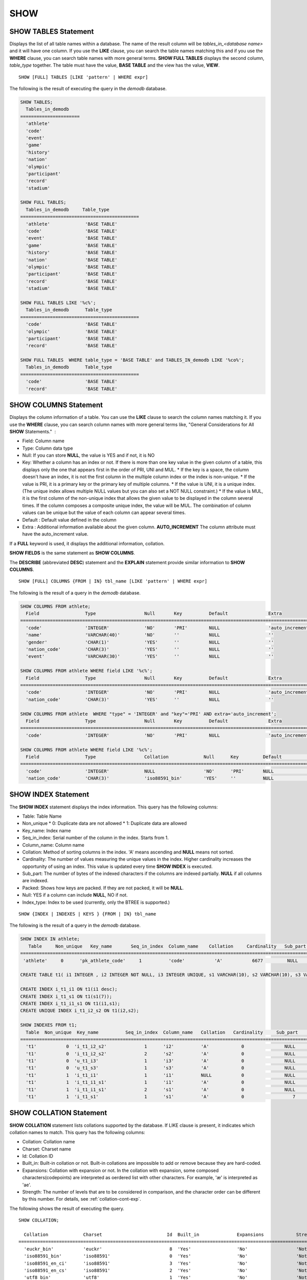 ****
SHOW
****

SHOW TABLES Statement
=====================

Displays the list of all table names within a database. The name of the result column will be *tables_in_<database name>* and it will have one column. If you use the **LIKE** clause, you can search the table names matching this and if you use the **WHERE** clause, you can search table names with more general terms. **SHOW FULL TABLES** displays the second column, *table_type* together. The table must have the value, **BASE TABLE** and the view has the value, **VIEW**. ::

    SHOW [FULL] TABLES [LIKE 'pattern' | WHERE expr]

The following is the result of executing the query in the *demodb* database.

.. code-block:: sql

    SHOW TABLES;
      Tables_in_demodb
    ======================
      'athlete'
      'code'
      'event'
      'game'
      'history'
      'nation'
      'olympic'
      'participant'
      'record'
      'stadium'
     
    SHOW FULL TABLES;
      Tables_in_demodb     Table_type
    ============================================
      'athlete'             'BASE TABLE'
      'code'                'BASE TABLE'
      'event'               'BASE TABLE'
      'game'                'BASE TABLE'
      'history'             'BASE TABLE'
      'nation'              'BASE TABLE'
      'olympic'             'BASE TABLE'
      'participant'         'BASE TABLE'
      'record'              'BASE TABLE'
      'stadium'             'BASE TABLE'
     
    SHOW FULL TABLES LIKE '%c%';
      Tables_in_demodb      Table_type
    ============================================
      'code'                'BASE TABLE'
      'olympic'             'BASE TABLE'
      'participant'         'BASE TABLE'
      'record'              'BASE TABLE'
     
    SHOW FULL TABLES  WHERE table_type = 'BASE TABLE' and TABLES_IN_demodb LIKE '%co%';
      Tables_in_demodb      Table_type
    ============================================
      'code'                'BASE TABLE'
      'record'              'BASE TABLE'

SHOW COLUMNS Statement
======================

Displays the column information of a table. You can use the **LIKE** clause to search the column names matching it. If you use the **WHERE** clause, you can search column names with more general terms like, "General Considerations for All **SHOW** Statements."  :

*   Field: Column name
*   Type: Column data type
*   Null: If you can store **NULL**, the value is YES and if not, it is NO
*   Key: Whether a column has an index or not. If there is more than one key value in the given column of a table, this displays only the one that appears first in the order of PRI, UNI and MUL.
    *   If the key is a space, the column doesn't have an index, it is not the first column in the multiple column index or the index is non-unique.
    *   If the value is PRI, it is a primary key or the primary key of multiple columns.
    *   If the value is UNI, it is a unique index. (The unique index allows multiple NULL values but you can also set a NOT NULL constraint.)
    *   If the value is MUL, it is the first column of the non-unique index that allows the given value to be displayed in the column several times. If the column composes a composite unique index, the value will be MUL. The combination of column values can be unique but the value of each column can appear several times.
*   Default : Default value defined in the column
*   Extra : Additional information available about the given column. **AUTO_INCREMENT** The column attribute must have the auto_increment value.

If a **FULL** keyword is used, it displays the additional information, collation.

**SHOW FIELDS** is the same statement as **SHOW COLUMNS**.

The **DESCRIBE** (abbreviated **DESC**) statement and the **EXPLAIN** statement provide similar information to **SHOW COLUMNS**.

::

    SHOW [FULL] COLUMNS {FROM | IN} tbl_name [LIKE 'pattern' | WHERE expr]

The following is the result of a query in the *demodb* database.

.. code-block:: sql

    SHOW COLUMNS FROM athlete;
      Field                 Type                  Null       Key          Default               Extra
    ================================================================================================================
      'code'                'INTEGER'             'NO'       'PRI'        NULL                  'auto_increment'
      'name'                'VARCHAR(40)'         'NO'       ''           NULL                  ''
      'gender'              'CHAR(1)'             'YES'      ''           NULL                  ''
      'nation_code'         'CHAR(3)'             'YES'      ''           NULL                  ''
      'event'               'VARCHAR(30)'         'YES'      ''           NULL                  ''
     
    SHOW COLUMNS FROM athlete WHERE field LIKE '%c%';
      Field                 Type                  Null       Key          Default               Extra
    ================================================================================================================
      'code'                'INTEGER'             'NO'       'PRI'        NULL                  'auto_increment'
      'nation_code'         'CHAR(3)'             'YES'      ''           NULL                  ''
     
    SHOW COLUMNS FROM athlete  WHERE "type" = 'INTEGER' and "key"='PRI' AND extra='auto_increment';
      Field                 Type                  Null       Key          Default               Extra
    ================================================================================================================
      'code'                'INTEGER'             'NO'       'PRI'        NULL                  'auto_increment'
    
    SHOW COLUMNS FROM athlete WHERE field LIKE '%c%';
      Field                 Type                  Collation             Null      Key         Default               Extra
    ====================================================================================================================================
      'code'                'INTEGER'             NULL                  'NO'      'PRI'       NULL                  'auto_increment'
      'nation_code'         'CHAR(3)'             'iso88591_bin'        'YES'     ''          NULL                  ''

SHOW INDEX Statement
====================

The **SHOW INDEX** statement displays the index information. This query has the following columns:

*   Table: Table Name
*   Non_unique
    *   0: Duplicate data are not allowed
    *   1: Duplicate data are allowed
    
*   Key_name: Index name
*   Seq_in_index: Serial number of the column in the index. Starts from 1.
*   Column_name: Column name
*   Collation: Method of sorting columns in the index. 'A' means ascending and **NULL** means not sorted.
*   Cardinality: The number of values measuring the unique values in the index. Higher cardinality increases the opportunity of using an index. This value is updated every time **SHOW INDEX** is executed.

*   Sub_part: The number of bytes of the indexed characters if the columns are indexed partially. **NULL** if all columns are indexed.
*   Packed: Shows how keys are packed. If they are not packed, it will be **NULL**.
*   Null: YES if a column can include **NULL**, NO if not.
*   Index_type: Index to be used (currently, only the BTREE is supported.)

::

    SHOW {INDEX | INDEXES | KEYS } {FROM | IN} tbl_name

The following is the result of a query in the *demodb* database.

.. code-block:: sql

    SHOW INDEX IN athlete;
       Table     Non_unique   Key_name       Seq_in_index  Column_name    Collation     Cardinality   Sub_part  Packed   Null   Index_type
    ==========================================================================================================================================
     'athlete'     0      'pk_athlete_code'     1          'code'           'A'           6677         NULL     NULL    'NO'      'BTREE'
     
    CREATE TABLE t1( i1 INTEGER , i2 INTEGER NOT NULL, i3 INTEGER UNIQUE, s1 VARCHAR(10), s2 VARCHAR(10), s3 VARCHAR(10) UNIQUE);
     
    CREATE INDEX i_t1_i1 ON t1(i1 desc);
    CREATE INDEX i_t1_s1 ON t1(s1(7));
    CREATE INDEX i_t1_i1_s1 ON t1(i1,s1);
    CREATE UNIQUE INDEX i_t1_i2_s2 ON t1(i2,s2);
     
    SHOW INDEXES FROM t1;
      Table  Non_unique  Key_name          Seq_in_index  Column_name   Collation   Cardinality     Sub_part    Packed   Null    Index_type
    ==========================================================================================================================================
      't1'           0  'i_t1_i2_s2'              1      'i2'          'A'            0               NULL        NULL     'NO'    'BTREE'
      't1'           0  'i_t1_i2_s2'              2      's2'          'A'            0               NULL        NULL     'YES'   'BTREE'
      't1'           0  'u_t1_i3'                 1      'i3'          'A'            0               NULL        NULL     'YES'   'BTREE'
      't1'           0  'u_t1_s3'                 1      's3'          'A'            0               NULL        NULL     'YES'   'BTREE'
      't1'           1  'i_t1_i1'                 1      'i1'          NULL           0               NULL        NULL     'YES'   'BTREE'
      't1'           1  'i_t1_i1_s1'              1      'i1'          'A'            0               NULL        NULL     'YES'   'BTREE'
      't1'           1  'i_t1_i1_s1'              2      's1'          'A'            0               NULL        NULL     'YES'   'BTREE'
      't1'           1  'i_t1_s1'                 1      's1'          'A'            0                  7        NULL     'YES'   'BTREE'

.. _show-collation:
 
SHOW COLLATION Statement
========================

**SHOW COLLATION** statement lists collations supported by the database. If LIKE clause is present, it indicates which collation names to match. 
This query has the following columns:

* Collation: Collation name
* Charset: Charset name
* Id: Collation ID
* Built_in: Built-in collation or not. Built-in collations are impossible to add or remove because they are hard-coded.
* Expansions: Collation with expansion or not. In the collation with expansion, some composed characters(codepoints) are interpreted as oerdered list with other characters. For example, 'æ' is interpreted as 'ae'.
* Strength: The number of levels that are to be considered in comparison, and the character order can be different by this number. For details, see :ref:`collation-cont-exp`.

The following shows the result of executing the query.

::

    SHOW COLLATION;

      Collation             Charset                        Id  Built_in              Expansions            Strength
    ===========================================================================================================================
      'euckr_bin'           'euckr'                         8  'Yes'                 'No'                  'Not applicable'
      'iso88591_bin'        'iso88591'                      0  'Yes'                 'No'                  'Not applicable'
      'iso88591_en_ci'      'iso88591'                      3  'Yes'                 'No'                  'Not applicable'
      'iso88591_en_cs'      'iso88591'                      2  'Yes'                 'No'                  'Not applicable'
      'utf8_bin'            'utf8'                          1  'Yes'                 'No'                  'Not applicable'
      'utf8_de_exp'         'utf8'                         76  'No'                  'Yes'                 'Tertiary'
      'utf8_de_exp_ai_ci'   'utf8'                         72  'No'                  'Yes'                 'Primary'
      'utf8_en_ci'          'utf8'                          5  'Yes'                 'No'                  'Not applicable'
      'utf8_en_cs'          'utf8'                          4  'Yes'                 'No'                  'Not applicable'
      'utf8_es_cs'          'utf8'                         85  'No'                  'No'                  'Quaternary'
      'utf8_fr_exp_ab'      'utf8'                         94  'No'                  'Yes'                 'Tertiary'
      'utf8_gen'            'utf8'                         32  'No'                  'No'                  'Quaternary'
      'utf8_gen_ai_ci'      'utf8'                         37  'No'                  'No'                  'Primary'
      'utf8_gen_ci'         'utf8'                         44  'No'                  'No'                  'Secondary'
      'utf8_ja_exp'         'utf8'                        124  'No'                  'Yes'                 'Tertiary'
      'utf8_ja_exp_cbm'     'utf8'                        125  'No'                  'Yes'                 'Tertiary'
      'utf8_km_exp'         'utf8'                        132  'No'                  'Yes'                 'Quaternary'
      'utf8_ko_cs'          'utf8'                          7  'Yes'                 'No'                  'Not applicable'
      'utf8_ko_cs_uca'      'utf8'                        133  'No'                  'No'                  'Quaternary'
      'utf8_tr_cs'          'utf8'                          6  'Yes'                 'No'                  'Not applicable'
      'utf8_tr_cs_uca'      'utf8'                        205  'No'                  'No'                  'Quaternary'
      'utf8_vi_cs'          'utf8'                        221  'No'                  'No'                  'Quaternary'

    SHOW COLLATION LIKE '%_ko_%';
    
      Collation             Charset                        Id  Built_in              Expansions            Strength
    ===========================================================================================================================
      'utf8_ko_cs'          'utf8'                          7  'Yes'                 'No'                  'Not applicable'
      'utf8_ko_cs_uca'      'utf8'                        133  'No'                  'No'                  'Quaternary'

SHOW GRANTS Statement
=====================

The **SHOW GRANT** statement displays the permissions associated with the database user accounts. ::

    SHOW GRANTS FOR 'user'

.. code-block:: sql

    CREATE TABLE testgrant (id int);
    CREATE USER user1;
    GRANT INSERT,SELECT ON testgrant TO user1;
     
    SHOW GRANTS FOR user1;
      Grants for USER1
    ======================
      'GRANT INSERT, SELECT ON testgrant TO USER1'

SHOW CREATE TABLE Statement
===========================

When a table name is specified, the **SHOW CREATE TABLE** statement outputs the **CREATE TABLE** statement of the table. ::

    SHOW CREATE TABLE table_name
    
.. code-block:: sql

    SHOW CREATE TABLE nation;
     
      TABLE                 CREATE TABLE
    ============================================
      'nation'              'CREATE TABLE [nation] ([code] CHARACTER(3) NOT NULL, [name] CHARACTER VARYING(40) NO
    T NULL, [continent] CHARACTER VARYING(10), [capital] CHARACTER VARYING(30),  CONSTRAINT [pk_nation_code] PRIM
    ARY KEY  ([code]))'

SHOW CREATE VIEW Statement
==========================

The **SHOW CREATE VIEW** statement outputs the corresponding **CREATE VIEW** statement if view name is specified. ::

    SHOW CREATE VIEW view_name

The following example shows the result of executing query in the *demodb* database.

.. code-block:: sql

    SHOW CREATE VIEW db_class;
     
      View              Create View
    ========================================
      'db_class'       'SELECT c.class_name, CAST(c.owner.name AS VARCHAR(255)), CASE c.class_type WHEN 0 THEN 'CLASS' WHEN 1 THEN 'VCLASS' ELSE
                       'UNKNOW' END, CASE WHEN MOD(c.is_system_class, 2) = 1 THEN 'YES' ELSE 'NO' END, CASE WHEN c.sub_classes IS NULL THEN 'NO'
                       ELSE NVL((SELECT 'YES' FROM _db_partition p WHERE p.class_of = c and p.pname IS NULL), 'NO') END, CASE WHEN
                       MOD(c.is_system_class / 8, 2) = 1 THEN 'YES' ELSE 'NO' END FROM _db_class c WHERE CURRENT_USER = 'DBA' OR {c.owner.name}
                       SUBSETEQ (  SELECT SET{CURRENT_USER} + COALESCE(SUM(SET{t.g.name}), SET{})  FROM db_user u, TABLE(groups) AS t(g)  WHERE
                       u.name = CURRENT_USER) OR {c} SUBSETEQ (  SELECT SUM(SET{au.class_of})  FROM _db_auth au  WHERE {au.grantee.name} SUBSETEQ
                       (  SELECT SET{CURRENT_USER} + COALESCE(SUM(SET{t.g.name}), SET{})  FROM db_user u, TABLE(groups) AS t(g)  WHERE u.name =
                       CURRENT_USER) AND  au.auth_type = 'SELECT')'

SHOW EXEC STATISTICS Statement
==============================

The **SHOW EXEC STATISTICS** statement outputs statistics information of executing query.

*   To start collecting **@collect_exec_stats** statistics information, configure the value of session variable **@collect_exec_stats** to 1; to stop, configure it to 0.
*   It outputs the result of collecting statistics information.

*   The **SHOW EXEC STATISTICS** statement outputs four part of data page statistics information; data_page_fetches, data_page_dirties, data_page_ioreads, and data_page_iowrites. The result columns consist of variable column (name of statistics name) and value column (value of statistics value). Once the **SHOW EXEC STATISTICS** statement is executed, the statistics information which has been accumulated is initialized.

*   The **SHOW EXEC STATISTICS ALL** statement outputs all items of statistics information.

For details, see :ref:`statdump`.

::

    SHOW EXEC STATISTICS [ALL]

The following example shows the result of exeucting query in the *demodb* database.

.. code-block:: sql

    -- set session variable @collect_exec_stats as 1 to start collecting the statistical information.
    SET @collect_exec_stats = 1;
    SELECT * FROM db_class;
    ...
     
    -- print the statistical information of the data pages.
    SHOW EXEC STATISTICS;
    variable value
    ============================================
    'data_page_fetches' 332
    'data_page_dirties' 85
    'data_page_ioreads' 18
    'data_page_iowrites' 28
     
    SELECT * FROM db_index;
    ...
     
    -- print all of the statistical information.
    SHOW EXEC STATISTICS ALL;
     
    variable value
    ============================================
    'file_creates' 0
    'file_removes' 0
    'file_ioreads' 6
    'file_iowrites' 0
    'file_iosynches' 0
    'data_page_fetches' 548
    'data_page_dirties' 34
    'data_page_ioreads' 6
    'data_page_iowrites' 0
    'data_page_victims' 0
    'data_page_iowrites_for_replacement' 0
    'log_page_ioreads' 0
    'log_page_iowrites' 0
    'log_append_records' 0
    'log_checkpoints' 0
    'log_wals' 0
    'page_locks_acquired' 13
    'object_locks_acquired' 9
    'page_locks_converted' 0
    'object_locks_converted' 0
    'page_locks_re-requested' 0
    'object_locks_re-requested' 8
    'page_locks_waits' 0
    'object_locks_waits' 0
    'tran_commits' 3
    'tran_rollbacks' 0
    'tran_savepoints' 0
    'tran_start_topops' 6
    'tran_end_topops' 6
    'tran_interrupts' 0
    'btree_inserts' 0
    'btree_deletes' 0
    'btree_updates' 0
    'btree_covered' 0
    'btree_noncovered' 2
    'btree_resumes' 0
    'btree_multirange_optimization' 0
    'query_selects' 4
    'query_inserts' 0
    'query_deletes' 0
    'query_updates' 0
    'query_sscans' 2
    'query_iscans' 4
    'query_lscans' 0
    'query_setscans' 2
    'query_methscans' 0
    'query_nljoins' 2
    'query_mjoins' 0
    'query_objfetches' 0
    'network_requests' 88
    'adaptive_flush_pages' 0
    'adaptive_flush_log_pages' 0
    'adaptive_flush_max_pages' 0
    'network_requests' 88
    'adaptive_flush_pages' 0
    'adaptive_flush_log_pages' 0
    'adaptive_flush_max_pages' 0
